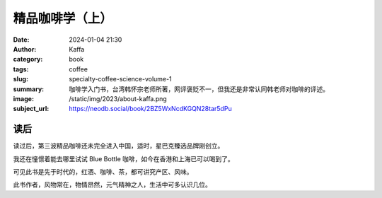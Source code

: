 精品咖啡学（上）
########################################################

:date: 2024-01-04 21:30
:author: Kaffa
:category: book
:tags: coffee
:slug: specialty-coffee-science-volume-1
:summary: 咖啡学入门书，台湾韩怀宗老师所著，网评褒贬不一，但我还是非常认同韩老师对咖啡的评述。
:image: /static/img/2023/about-kaffa.png
:subject_url: https://neodb.social/book/2BZ5WxNcdKGQN28tar5dPu

读后
====================

读过后，第三波精品咖啡还未完全进入中国，适时，星巴克臻选品牌刚创立。

我还在憧憬着能去哪里试试 Blue Bottle 咖啡，如今在香港和上海已可以喝到了。

可见此书是先于时代的，红酒、咖啡、茶，都可讲究产区、风味。

此书作者，风物常在，物情昂然，元气精神之人，生活中可多认识几位。
